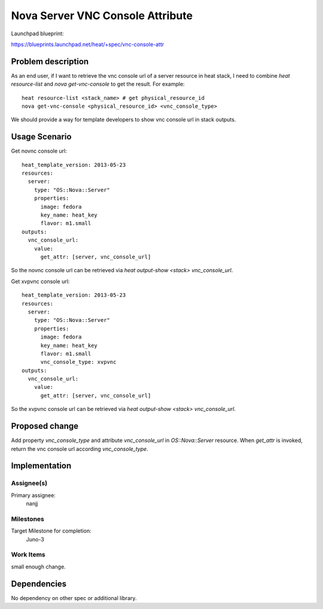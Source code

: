 ..
 This work is licensed under a Creative Commons Attribution 3.0 Unported
 License.

 http://creativecommons.org/licenses/by/3.0/legalcode

..

===================================
 Nova Server VNC Console Attribute
===================================

Launchpad blueprint:

https://blueprints.launchpad.net/heat/+spec/vnc-console-attr


Problem description
===================

As an end user, if I want to retrieve the vnc console url of a server
resource in heat stack, I need to combine `heat resource-list` and
`nova get-vnc-console` to get the result. For example::

  heat resource-list <stack_name> # get physical_resource_id
  nova get-vnc-console <physical_resource_id> <vnc_console_type>

We should provide a way for template developers to show vnc console
url in stack outputs.

Usage Scenario
==============

Get novnc console url::

   heat_template_version: 2013-05-23
   resources:
     server:
       type: "OS::Nova::Server"
       properties:
         image: fedora
         key_name: heat_key
         flavor: m1.small
   outputs:
     vnc_console_url:
       value:
         get_attr: [server, vnc_console_url]

So the novnc console url can be retrieved via `heat output-show
<stack> vnc_console_url`.

Get xvpvnc console url::

   heat_template_version: 2013-05-23
   resources:
     server:
       type: "OS::Nova::Server"
       properties:
         image: fedora
         key_name: heat_key
         flavor: m1.small
         vnc_console_type: xvpvnc
   outputs:
     vnc_console_url:
       value:
         get_attr: [server, vnc_console_url]

So the xvpvnc console url can be retrieved via `heat output-show
<stack> vnc_console_url`.


Proposed change
===============

Add property `vnc_console_type` and attribute `vnc_console_url` in
`OS::Nova::Server` resource. When `get_attr` is invoked, return the
vnc console url according `vnc_console_type`.

Implementation
==============

Assignee(s)
-----------

Primary assignee:
  nanjj



Milestones
----------

Target Milestone for completion:
  Juno-3

Work Items
----------

small enough change.


Dependencies
============

No dependency on other spec or additional library.
